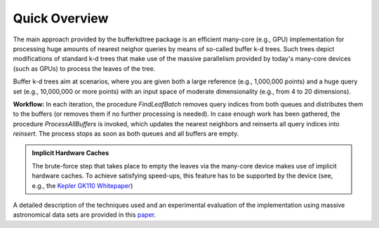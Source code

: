 .. -*- rst -*-

Quick Overview
==============

The main approach provided by the bufferkdtree package is an efficient many-core (e.g., GPU) implementation for processing huge amounts of nearest neighor queries by means of so-called buffer k-d trees. Such trees depict modifications of standard k-d trees that make use of the massive parallelism provided by today's many-core devices (such as GPUs) to process the leaves of the tree. 

Buffer k-d trees aim at scenarios, where you are given both a large reference (e.g., 1,000,000 points) and a huge query set (e.g., 10,000,000 or more points) with an input space of moderate dimensionality (e.g., from 4 to 20 dimensions). 

.. image:: _static/images/bufferkdtree.png
   :width: 500 px
   :align: center
   :alt: map to buried treasure

**Workflow:** In each iteration, the procedure *FindLeafBatch* removes query indices from both queues and distributes them to the buffers (or removes them if no further processing is needed). In case enough work has been gathered, the procedure *ProcessAllBuffers* is invoked, which updates the nearest neighbors and reinserts all query indices into *reinsert*. The process stops as soon as both queues and all buffers are empty.

.. admonition:: Implicit Hardware Caches

   The brute-force step that takes place to empty the leaves via the many-core device makes use of implicit hardware caches. To achieve satisfying speed-ups, this feature has to be supported by the device (see, e.g., the `Kepler GK110 Whitepaper <http://www.nvidia.com/content/PDF/kepler/NVIDIA-Kepler-GK110-Architecture-Whitepaper.pdf>`_)

A detailed description of the techniques used and an experimental evaluation of the implementation using massive astronomical data sets are provided in this `paper <http://jmlr.org/proceedings/papers/v32/gieseke14.pdf>`_.


